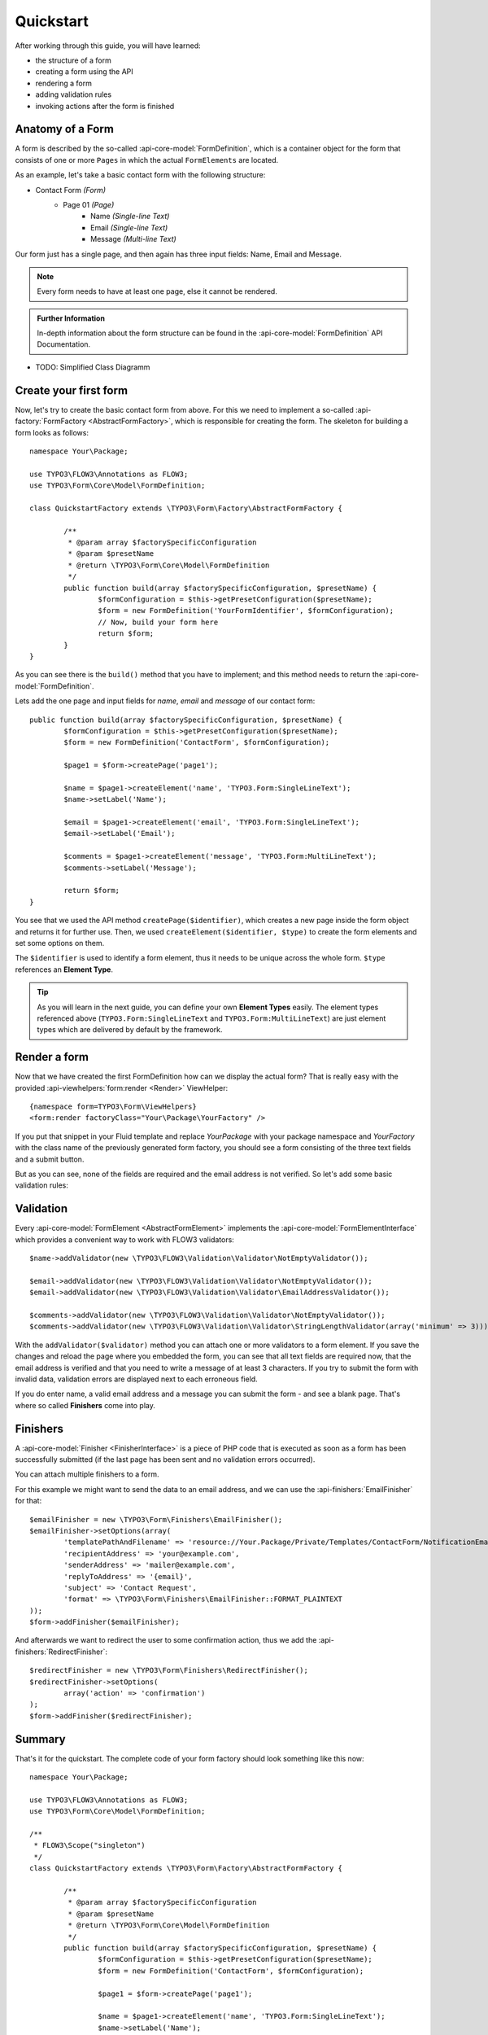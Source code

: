 .. _quickstart:

Quickstart
==========

After working through this guide, you will have learned:

* the structure of a form
* creating a form using the API
* rendering a form
* adding validation rules
* invoking actions after the form is finished

Anatomy of a Form
-----------------

A form is described by the so-called :api-core-model:`FormDefinition`, which is a container object
for the form that consists of one or more ``Pages`` in which the actual ``FormElements`` are located.

As an example, let's take a basic contact form with the following structure:

* Contact Form *(Form)*
    * Page 01 *(Page)*
        * Name *(Single-line Text)*
        * Email *(Single-line Text)*
        * Message *(Multi-line Text)*

Our form just has a single page, and then again has three input fields: Name, Email
and Message.

.. note:: Every form needs to have at least one page, else it cannot be rendered.

.. role:: further-information(admonition)

.. admonition:: Further Information

	In-depth information about the form structure can be found in the
	:api-core-model:`FormDefinition` API Documentation.

* TODO: Simplified Class Diagramm

Create your first form
----------------------

Now, let's try to create the basic contact form from above.
For this we need to implement a so-called :api-factory:`FormFactory <AbstractFormFactory>`,
which is responsible for creating the form. The skeleton for building a form
looks as follows::

	namespace Your\Package;

	use TYPO3\FLOW3\Annotations as FLOW3;
	use TYPO3\Form\Core\Model\FormDefinition;

	class QuickstartFactory extends \TYPO3\Form\Factory\AbstractFormFactory {

		/**
		 * @param array $factorySpecificConfiguration
		 * @param $presetName
		 * @return \TYPO3\Form\Core\Model\FormDefinition
		 */
		public function build(array $factorySpecificConfiguration, $presetName) {
			$formConfiguration = $this->getPresetConfiguration($presetName);
			$form = new FormDefinition('YourFormIdentifier', $formConfiguration);
			// Now, build your form here
			return $form;
		}
	}

As you can see there is the ``build()`` method that you have to implement; and this method
needs to return the :api-core-model:`FormDefinition`.

Lets add the one page and input fields for *name*, *email* and *message* of our contact form::

	public function build(array $factorySpecificConfiguration, $presetName) {
		$formConfiguration = $this->getPresetConfiguration($presetName);
		$form = new FormDefinition('ContactForm', $formConfiguration);

		$page1 = $form->createPage('page1');

		$name = $page1->createElement('name', 'TYPO3.Form:SingleLineText');
		$name->setLabel('Name');

		$email = $page1->createElement('email', 'TYPO3.Form:SingleLineText');
		$email->setLabel('Email');

		$comments = $page1->createElement('message', 'TYPO3.Form:MultiLineText');
		$comments->setLabel('Message');

		return $form;
	}

You see that we used the API method ``createPage($identifier)``, which creates a new page inside
the form object and returns it for further use. Then, we used ``createElement($identifier, $type)``
to create the form elements and set some options on them.

The ``$identifier`` is used to identify a form element, thus it needs to be unique
across the whole form. ``$type`` references an **Element Type**.

.. tip:: As you will learn in the next guide, you can define your own **Element Types** easily.
   The element types referenced above (``TYPO3.Form:SingleLineText`` and ``TYPO3.Form:MultiLineText``)
   are just element types which are delivered by default by the framework.

Render a form
-------------

Now that we have created the first FormDefinition how can we display the actual form?
That is really easy with the provided :api-viewhelpers:`form:render <Render>` ViewHelper:

::

	{namespace form=TYPO3\Form\ViewHelpers}
	<form:render factoryClass="Your\Package\YourFactory" />

If you put that snippet in your Fluid template and replace `Your\Package` with your package
namespace and `YourFactory` with the class name of the previously generated form factory,
you should see a form consisting of the three text fields and a submit button.

But as you can see, none of the fields are required and the email address is not
verified. So let's add some basic validation rules:

Validation
----------

Every :api-core-model:`FormElement <AbstractFormElement>` implements the :api-core-model:`FormElementInterface`
which provides a convenient way to work with FLOW3 validators::

	$name->addValidator(new \TYPO3\FLOW3\Validation\Validator\NotEmptyValidator());

	$email->addValidator(new \TYPO3\FLOW3\Validation\Validator\NotEmptyValidator());
	$email->addValidator(new \TYPO3\FLOW3\Validation\Validator\EmailAddressValidator());

	$comments->addValidator(new \TYPO3\FLOW3\Validation\Validator\NotEmptyValidator());
	$comments->addValidator(new \TYPO3\FLOW3\Validation\Validator\StringLengthValidator(array('minimum' => 3)));

With the ``addValidator($validator)`` method you can attach one or more validators to a form element.
If you save the changes and reload the page where you embedded the form, you can see that
all text fields are required now, that the email address is verified and that you need
to write a message of at least 3 characters. If you try to submit the form with invalid
data, validation errors are displayed next to each erroneous field.

If you do enter name, a valid email address and a message you can submit the
form - and see a blank page. That's where so called **Finishers** come into play.

Finishers
---------

A :api-core-model:`Finisher <FinisherInterface>` is a piece of PHP code that is executed
as soon as a form has been successfully submitted (if the last page has been sent
and no validation errors occurred).

You can attach multiple finishers to a form.

For this example we might want to send the data to an email address, and we can use
the :api-finishers:`EmailFinisher` for that::

	$emailFinisher = new \TYPO3\Form\Finishers\EmailFinisher();
	$emailFinisher->setOptions(array(
		'templatePathAndFilename' => 'resource://Your.Package/Private/Templates/ContactForm/NotificationEmail.txt',
		'recipientAddress' => 'your@example.com',
		'senderAddress' => 'mailer@example.com',
		'replyToAddress' => '{email}',
		'subject' => 'Contact Request',
		'format' => \TYPO3\Form\Finishers\EmailFinisher::FORMAT_PLAINTEXT
	));
	$form->addFinisher($emailFinisher);

And afterwards we want to redirect the user to some confirmation action, thus
we add the :api-finishers:`RedirectFinisher`::

	$redirectFinisher = new \TYPO3\Form\Finishers\RedirectFinisher();
	$redirectFinisher->setOptions(
		array('action' => 'confirmation')
	);
	$form->addFinisher($redirectFinisher);

Summary
-------

That's it for the quickstart. The complete code of your form factory should look something like this now:

::

	namespace Your\Package;

	use TYPO3\FLOW3\Annotations as FLOW3;
	use TYPO3\Form\Core\Model\FormDefinition;

	/**
	 * FLOW3\Scope("singleton")
	 */
	class QuickstartFactory extends \TYPO3\Form\Factory\AbstractFormFactory {

		/**
		 * @param array $factorySpecificConfiguration
		 * @param $presetName
		 * @return \TYPO3\Form\Core\Model\FormDefinition
		 */
		public function build(array $factorySpecificConfiguration, $presetName) {
			$formConfiguration = $this->getPresetConfiguration($presetName);
			$form = new FormDefinition('ContactForm', $formConfiguration);

			$page1 = $form->createPage('page1');

			$name = $page1->createElement('name', 'TYPO3.Form:SingleLineText');
			$name->setLabel('Name');
			$name->addValidator(new \TYPO3\FLOW3\Validation\Validator\NotEmptyValidator());

			$email = $page1->createElement('email', 'TYPO3.Form:SingleLineText');
			$email->setLabel('Email');
			$email->addValidator(new \TYPO3\FLOW3\Validation\Validator\NotEmptyValidator());
			$email->addValidator(new \TYPO3\FLOW3\Validation\Validator\EmailAddressValidator());

			$comments = $page1->createElement('message', 'TYPO3.Form:MultiLineText');
			$comments->setLabel('Message');
			$comments->addValidator(new \TYPO3\FLOW3\Validation\Validator\NotEmptyValidator());
			$comments->addValidator(new \TYPO3\FLOW3\Validation\Validator\StringLengthValidator(array('minimum' => 3)));

			$emailFinisher = new \TYPO3\Form\Finishers\EmailFinisher();
			$emailFinisher->setOptions(array(
				'templatePathAndFilename' => 'resource://Your.Package/Private/Templates/ContactForm/NotificationEmail.txt',
				'recipientAddress' => 'your@example.com',
				'senderAddress' => 'mailer@example.com',
				'replyToAddress' => '{email}',
				'subject' => 'Contact Request',
				'format' => \TYPO3\Form\Finishers\EmailFinisher::FORMAT_PLAINTEXT
			));
			$form->addFinisher($emailFinisher);

			$redirectFinisher = new \TYPO3\Form\Finishers\RedirectFinisher();
			$redirectFinisher->setOptions(
				array('action' => 'confirmation')
			);
			$form->addFinisher($redirectFinisher);

			return $form;
		}
	}

Next Steps
----------

Now, you know how to build forms using the API. In the next tutorial, you will learn how to
adjust the form output and create new form elements -- all without programming!

Continue with: :ref:`adjusting-form-output`

.. TODO: There are special *Section* Form Elements that can contain other elements themselves.
